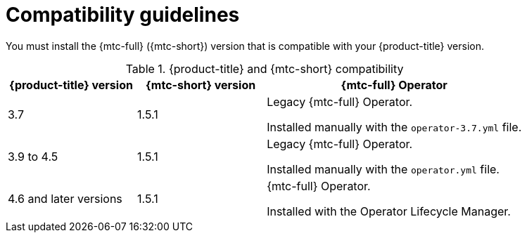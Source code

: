 // Module included in the following assemblies:
//
// * migrating_from_ocp_3_to_4/installing-3-4.adoc
// * migrating_from_ocp_3_to_4/installing-restricted-3-4.adoc
// * migration_toolkit_for_containers/installing-mtc.adoc
// * migration_toolkit_for_containers/installing-mtc-restricted.adoc

[id="migration-compatibility-guidelines_{context}"]
= Compatibility guidelines

[role="_abstract"]
You must install the {mtc-full} ({mtc-short}) version that is compatible with your {product-title} version.

// You cannot install {mtc-short} 1.6.x on {product-title} versions 3.7 to 4.5 because the custom resource definition API versions are incompatible.
//
// You can migrate workloads from a source cluster with {mtc-short} 1.5.1 to a target cluster with {mtc-short} 1.6 as long as the `MigrationController` custom resource and the {mtc-short} web console are running on the target cluster.

[cols="1,1,2a", options="header"]
.{product-title} and {mtc-short} compatibility
|===
|{product-title} version |{mtc-short} version |{mtc-full} Operator
|3.7 |1.5.1 |Legacy {mtc-full} Operator.

Installed manually with the `operator-3.7.yml` file.

|3.9 to 4.5 |1.5.1 |Legacy {mtc-full} Operator.

Installed manually with the `operator.yml` file.

|4.6 and later versions |1.5.1 |{mtc-full} Operator.

Installed with the Operator Lifecycle Manager.
|===

// For OCP 4.9 and later
// |4.9 |1.6.x^[1]^ |{mtc-full} Operator.
//
// Installed with the Operator Lifecycle Manager.
// |===
// ^1^ Latest z-stream release.
